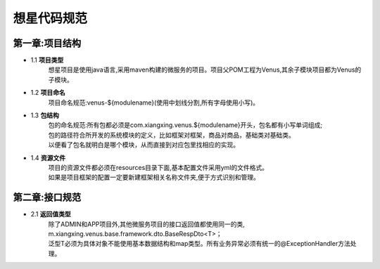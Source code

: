想星代码规范
=============
第一章:项目结构
----------------
- 1.1 **项目类型**
    想星项目是使用java语言,采用maven构建的微服务的项目。项目父POM工程为Venus,其余子模块项目都为Venus的子模块。
- 1.2 **项目命名**
    项目命名规范:venus-${modulename}(使用中划线分割,所有字母使用小写)。
- 1.3 **包结构**
   |  包的命名规范:所有包都必须是com.xiangxing.venus.${modulename}开头，包名都有小写单词组成;
   |  包的路径符合所开发的系统模块的定义，比如框架对框架，商品对商品，基础类对基础类。
   |  以便看了包名就明白是哪个模块，从而直接到对应包里找相应的实现。
- 1.4 **资源文件**
   |  项目的资源文件都必须在resources目录下面,基本配置文件采用yml的文件格式。
   |  如果是项目框架的配置一定要新建框架相关名称文件夹,便于方式识别和管理。

第二章:接口规范
----------------
- 2.1 **返回值类型**
   |  除了ADMIN和APP项目外,其他微服务项目的接口返回值都使用同一的类,
   |  m.xiangxing.venus.base.framework.dto.BaseRespDto<T>；
   |  泛型T必须为具体对象不能使用基本数据结构和map类型。所有业务异常必须有统一的@ExceptionHandler方法处理。